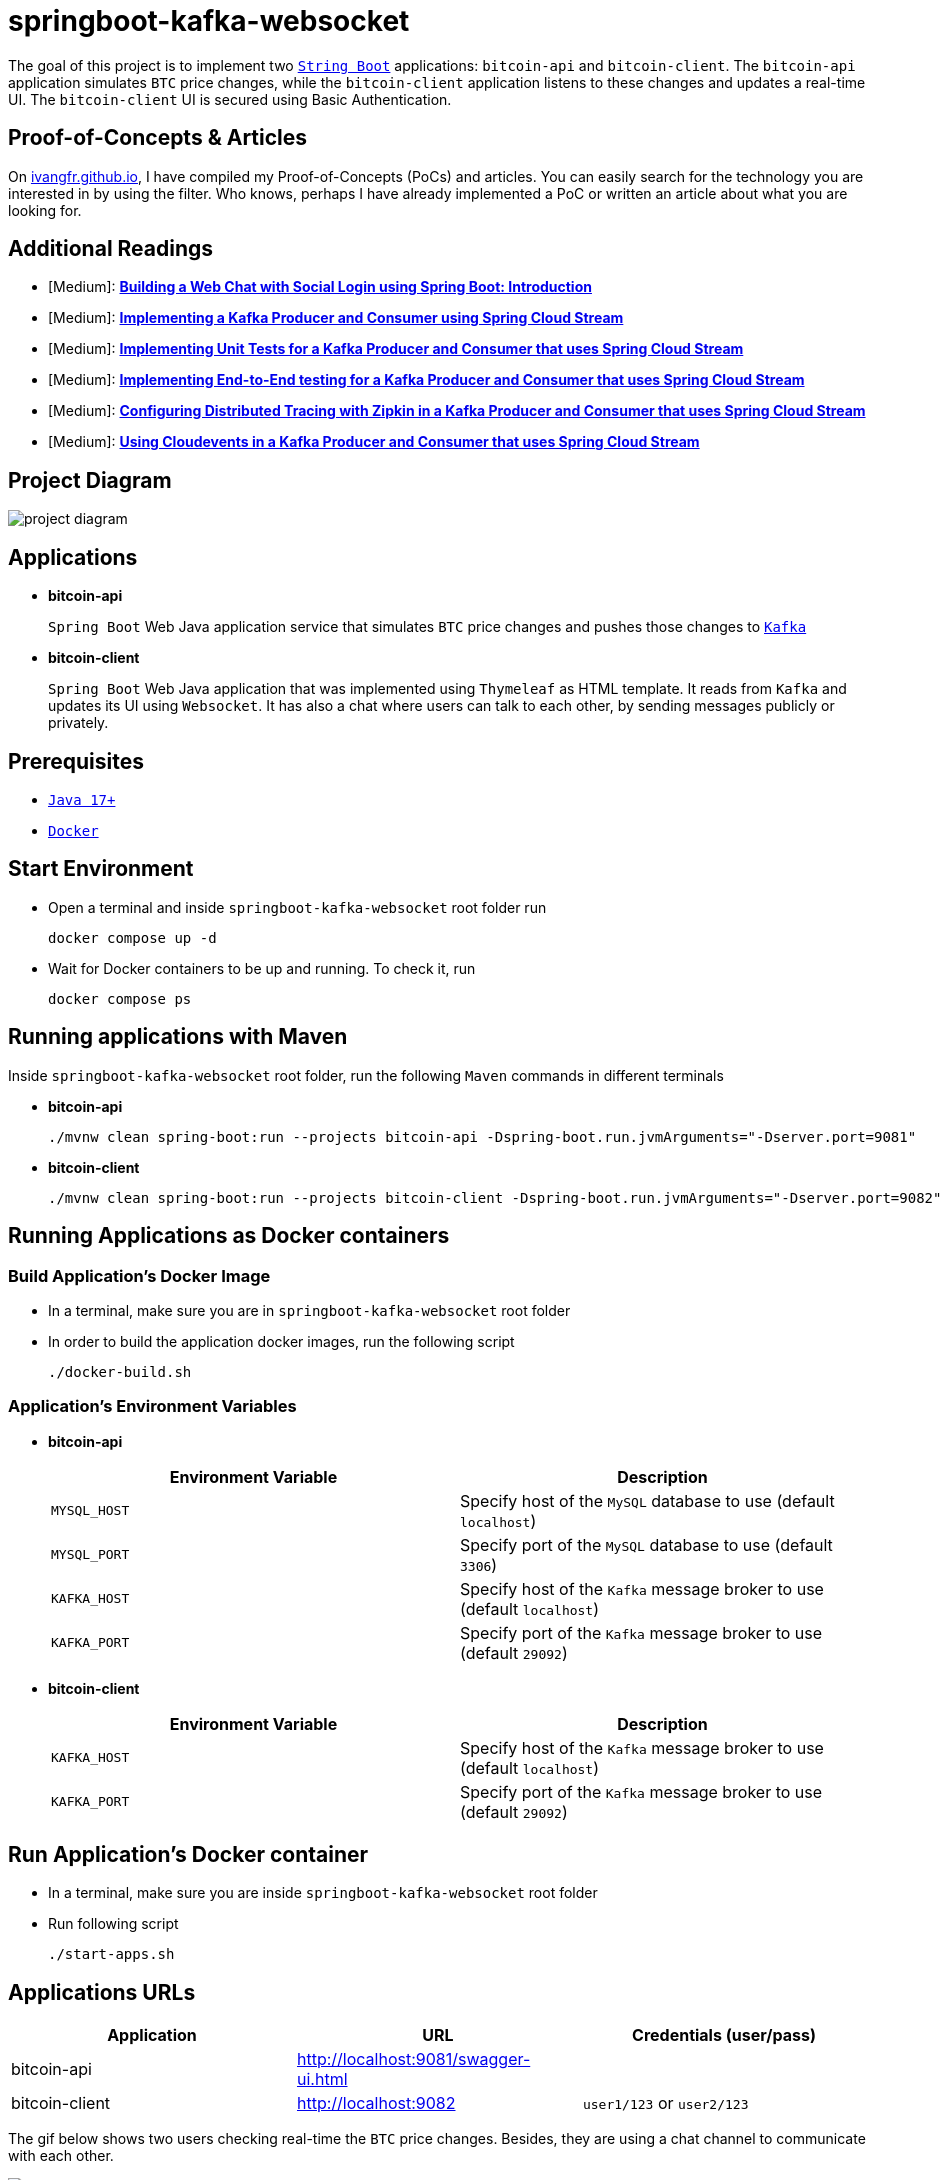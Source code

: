 = springboot-kafka-websocket

The goal of this project is to implement two https://docs.spring.io/spring-boot/docs/current/reference/htmlsingle/[`String Boot`] applications: `bitcoin-api` and `bitcoin-client`. The `bitcoin-api` application simulates `BTC` price changes, while the `bitcoin-client` application listens to these changes and updates a real-time UI. The `bitcoin-client` UI is secured using Basic Authentication.

== Proof-of-Concepts & Articles

On https://ivangfr.github.io:[ivangfr.github.io], I have compiled my Proof-of-Concepts (PoCs) and articles. You can easily search for the technology you are interested in by using the filter. Who knows, perhaps I have already implemented a PoC or written an article about what you are looking for.

== Additional Readings

* [Medium]: https://medium.com/@ivangfr/building-a-web-chat-with-social-login-using-spring-boot-introduction-644702e6be8e[**Building a Web Chat with Social Login using Spring Boot: Introduction**]
* [Medium]: https://medium.com/javarevisited/implementing-a-kafka-producer-and-consumer-using-spring-cloud-stream-d4b9a6a9eab1[**Implementing a Kafka Producer and Consumer using Spring Cloud Stream**]
* [Medium]: https://medium.com/javarevisited/implementing-unit-tests-for-a-kafka-producer-and-consumer-that-uses-spring-cloud-stream-f7a98a89fcf2[**Implementing Unit Tests for a Kafka Producer and Consumer that uses Spring Cloud Stream**]
* [Medium]: https://medium.com/javarevisited/implementing-end-to-end-testing-for-a-kafka-producer-and-consumer-that-uses-spring-cloud-stream-fbf5e666899e[**Implementing End-to-End testing for a Kafka Producer and Consumer that uses Spring Cloud Stream**]
* [Medium]: https://medium.com/javarevisited/configuring-distributed-tracing-with-zipkin-in-a-kafka-producer-and-consumer-that-uses-spring-cloud-9f1e55468b9e[**Configuring Distributed Tracing with Zipkin in a Kafka Producer and Consumer that uses Spring Cloud Stream**]
* [Medium]: https://medium.com/@ivangfr/using-cloudevents-in-a-kafka-producer-and-consumer-that-uses-spring-cloud-stream-9c51670b5566[**Using Cloudevents in a Kafka Producer and Consumer that uses Spring Cloud Stream**]

== Project Diagram

image::./documentation/project-diagram.jpeg[]

== Applications

* *bitcoin-api*
+
`Spring Boot` Web Java application service that simulates `BTC` price changes and pushes those changes to https://kafka.apache.org/[`Kafka`]

* *bitcoin-client*
+
`Spring Boot` Web Java application that was implemented using `Thymeleaf` as HTML template. It reads from `Kafka` and updates its UI using `Websocket`. It has also a chat where users can talk to each other, by sending messages publicly or privately.

== Prerequisites

* https://www.oracle.com/java/technologies/downloads/#java17[`Java 17+`]
* https://www.docker.com/[`Docker`]

== Start Environment

* Open a terminal and inside `springboot-kafka-websocket` root folder run
+
[source]
----
docker compose up -d
----

* Wait for Docker containers to be up and running. To check it, run
+
[source]
----
docker compose ps
----

== Running applications with Maven

Inside `springboot-kafka-websocket` root folder, run the following `Maven` commands in different terminals

* *bitcoin-api*
+
[source]
----
./mvnw clean spring-boot:run --projects bitcoin-api -Dspring-boot.run.jvmArguments="-Dserver.port=9081"
----

* *bitcoin-client*
+
[source]
----
./mvnw clean spring-boot:run --projects bitcoin-client -Dspring-boot.run.jvmArguments="-Dserver.port=9082"
----

== Running Applications as Docker containers

=== Build Application's Docker Image

* In a terminal, make sure you are in `springboot-kafka-websocket` root folder

* In order to build the application docker images, run the following script
+
[source]
----
./docker-build.sh
----

=== Application's Environment Variables

* *bitcoin-api*
+
|===
|Environment Variable | Description

|`MYSQL_HOST`
|Specify host of the `MySQL` database to use (default `localhost`)

|`MYSQL_PORT`
|Specify port of the `MySQL` database to use (default `3306`)

|`KAFKA_HOST`
|Specify host of the `Kafka` message broker to use (default `localhost`)

|`KAFKA_PORT`
|Specify port of the `Kafka` message broker to use (default `29092`)
|===

* *bitcoin-client*
+
|===
|Environment Variable | Description

|`KAFKA_HOST`
|Specify host of the `Kafka` message broker to use (default `localhost`)

|`KAFKA_PORT`
|Specify port of the `Kafka` message broker to use (default `29092`)
|===

== Run Application's Docker container

* In a terminal, make sure you are inside `springboot-kafka-websocket` root folder

* Run following script
+
[source]
----
./start-apps.sh
----

== Applications URLs

|===
|Application |URL |Credentials (user/pass)

|bitcoin-api
|http://localhost:9081/swagger-ui.html
|

|bitcoin-client
|http://localhost:9082
|`user1/123` or `user2/123`
|===

The gif below shows two users checking real-time the `BTC` price changes. Besides, they are using a chat channel to
communicate with each other.

image::./documentation/two-users-example.gif[]

== Useful Links & Commands

* *Kafdrop*
+
`Kafdrop` can be accessed at http://localhost:9000

* *MySQL*
+
[source]
----
docker exec -it -e MYSQL_PWD=secret mysql mysql -uroot --database bitcoindb
select * from prices;
----

== Shutdown

* To stop applications
** If they were started with `Maven`, go to the terminals where they are running and press `Ctrl+C`
** If they were started as Docker containers, go to a terminal and, inside `springboot-kafka-websocket` root folder, run the script below
+
[source]
----
./stop-apps.sh
----
* To stop and remove docker compose containers, network and volumes, go to a terminal and, inside `springboot-kafka-websocket` root folder, run the following command
+
[source]
----
docker compose down -v
----

== Cleanup

To remove the Docker images created by this project, go to a terminal and, inside `springboot-kafka-websocket` root folder, run the script below
[source]
----
./remove-docker-images.sh
----
